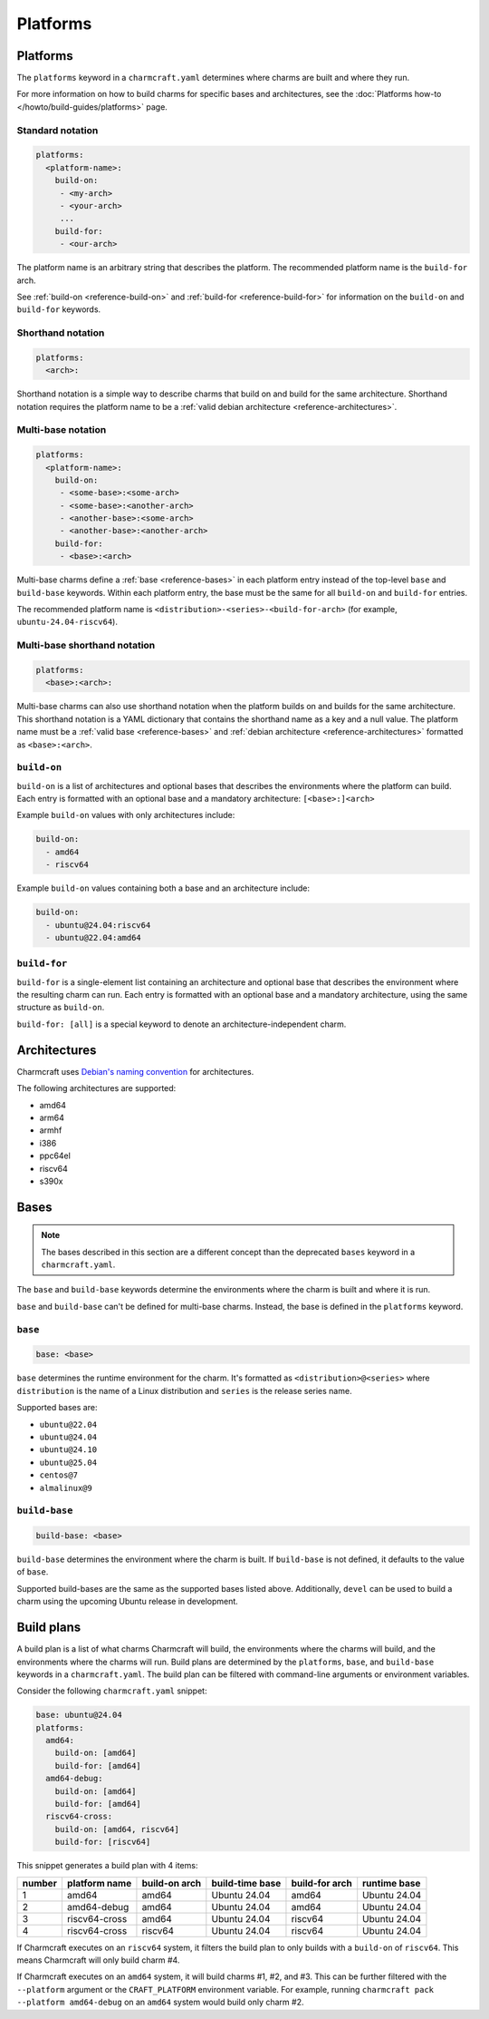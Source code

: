 Platforms
=========

Platforms
---------

The ``platforms`` keyword in a ``charmcraft.yaml`` determines where charms are
built and where they run.

For more information on how to build charms for specific bases and
architectures, see the :doc:`Platforms how-to </howto/build-guides/platforms>`
page.

Standard notation
~~~~~~~~~~~~~~~~~

.. code-block:: yaml

   platforms:
     <platform-name>:
       build-on:
        - <my-arch>
        - <your-arch>
        ...
       build-for:
        - <our-arch>

The platform name is an arbitrary string that describes the platform. The
recommended platform name is the ``build-for`` arch.

See :ref:`build-on <reference-build-on>` and
:ref:`build-for <reference-build-for>` for information on the ``build-on``
and ``build-for`` keywords.

.. _reference-platforms-shorthand:

Shorthand notation
~~~~~~~~~~~~~~~~~~

.. code-block:: yaml

   platforms:
     <arch>:

Shorthand notation is a simple way to describe charms that build on and build
for the same architecture. Shorthand notation requires the platform name to be
a :ref:`valid debian architecture <reference-architectures>`.

.. _reference-platforms-multi-base:

Multi-base notation
~~~~~~~~~~~~~~~~~~~

.. code-block:: yaml

   platforms:
     <platform-name>:
       build-on:
        - <some-base>:<some-arch>
        - <some-base>:<another-arch>
        - <another-base>:<some-arch>
        - <another-base>:<another-arch>
       build-for:
        - <base>:<arch>

Multi-base charms define a :ref:`base <reference-bases>` in each platform entry
instead of the top-level ``base`` and ``build-base`` keywords. Within each
platform entry, the base must be the same for all ``build-on`` and
``build-for`` entries.

The recommended platform name is ``<distribution>-<series>-<build-for-arch>``
(for example, ``ubuntu-24.04-riscv64``).

.. _reference-platforms-multi-base-shorthand:

Multi-base shorthand notation
~~~~~~~~~~~~~~~~~~~~~~~~~~~~~

.. code-block:: yaml

   platforms:
     <base>:<arch>:

Multi-base charms can also use shorthand notation when the platform builds on
and builds for the same architecture. This shorthand notation is a YAML dictionary
that contains the shorthand name as a key and a null value. The platform name must be a
:ref:`valid base <reference-bases>` and
:ref:`debian architecture <reference-architectures>` formatted as
``<base>:<arch>``.

.. _reference-build-on:

``build-on``
~~~~~~~~~~~~

``build-on`` is a list of architectures and optional bases that describes the
environments where the platform can build. Each entry is formatted with an optional
base and a mandatory architecture: ``[<base>:]<arch>``

Example ``build-on`` values with only architectures include:

.. code:: yaml

    build-on:
      - amd64
      - riscv64

Example ``build-on`` values containing both a base and an architecture include:

.. code:: yaml

    build-on:
      - ubuntu@24.04:riscv64
      - ubuntu@22.04:amd64

.. _reference-build-for:

``build-for``
~~~~~~~~~~~~~

``build-for`` is a single-element list containing an architecture and optional
base that describes the environment where the resulting charm can run. Each
entry is formatted with an optional base and a mandatory architecture, using the
same structure as ``build-on``.

``build-for: [all]`` is a special keyword to denote an architecture-independent
charm.

.. _reference-architectures:

Architectures
-------------

Charmcraft uses `Debian's naming convention`_ for architectures.

The following architectures are supported:

* amd64
* arm64
* armhf
* i386
* ppc64el
* riscv64
* s390x

.. _reference-bases:

Bases
-----

.. note::

   The bases described in this section are a different concept than the
   deprecated ``bases`` keyword in a ``charmcraft.yaml``.

The ``base`` and ``build-base`` keywords determine the environments where the
charm is built and where it is run.

``base`` and ``build-base`` can't be defined for multi-base charms. Instead,
the base is defined in the ``platforms`` keyword.

``base``
~~~~~~~~

.. code-block:: yaml

    base: <base>

``base`` determines the runtime environment for the charm. It's formatted as
``<distribution>@<series>`` where ``distribution`` is the name of a Linux
distribution and ``series`` is the release series name.

Supported bases are:

* ``ubuntu@22.04``
* ``ubuntu@24.04``
* ``ubuntu@24.10``
* ``ubuntu@25.04``
* ``centos@7``
* ``almalinux@9``

``build-base``
~~~~~~~~~~~~~~

.. code-block:: yaml

    build-base: <base>

``build-base`` determines the environment where the charm is built. If
``build-base`` is not defined, it defaults to the value of ``base``.

Supported build-bases are the same as the supported bases listed above.
Additionally, ``devel`` can be used to build a charm using the upcoming Ubuntu
release in development.

Build plans
-----------

A build plan is a list of what charms Charmcraft will build, the environments
where the charms will build, and the environments where the charms will run.
Build plans are determined by the ``platforms``, ``base``, and ``build-base``
keywords in a ``charmcraft.yaml``. The build plan can be filtered with
command-line arguments or environment variables.

Consider the following ``charmcraft.yaml`` snippet:

.. code-block:: yaml

   base: ubuntu@24.04
   platforms:
     amd64:
       build-on: [amd64]
       build-for: [amd64]
     amd64-debug:
       build-on: [amd64]
       build-for: [amd64]
     riscv64-cross:
       build-on: [amd64, riscv64]
       build-for: [riscv64]

This snippet generates a build plan with 4 items:

+--------+---------------+---------------+-----------------+----------------+--------------+
| number | platform name | build-on arch | build-time base | build-for arch | runtime base |
+========+===============+===============+=================+================+==============+
| 1      | amd64         | amd64         | Ubuntu 24.04    | amd64          | Ubuntu 24.04 |
+--------+---------------+---------------+-----------------+----------------+--------------+
| 2      | amd64-debug   | amd64         | Ubuntu 24.04    | amd64          | Ubuntu 24.04 |
+--------+---------------+---------------+-----------------+----------------+--------------+
| 3      | riscv64-cross | amd64         | Ubuntu 24.04    | riscv64        | Ubuntu 24.04 |
+--------+---------------+---------------+-----------------+----------------+--------------+
| 4      | riscv64-cross | riscv64       | Ubuntu 24.04    | riscv64        | Ubuntu 24.04 |
+--------+---------------+---------------+-----------------+----------------+--------------+

If Charmcraft executes on an ``riscv64`` system, it filters the build plan to
only builds with a ``build-on`` of ``riscv64``. This means Charmcraft will only
build charm #4.

If Charmcraft executes on an ``amd64`` system, it will build charms #1, #2, and
#3. This can be further filtered with the ``--platform`` argument or the
``CRAFT_PLATFORM`` environment variable. For example, running
``charmcraft pack --platform amd64-debug`` on an ``amd64`` system would build
only charm #2.

.. _Debian's naming convention: https://wiki.debian.org/SupportedArchitectures
